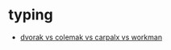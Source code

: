 * typing
- [[https://pinouchon.github.io/keyboard/layouts/2016/03/07/layouts-review-dvorak-vs-colemak-vs-carpalx-vs-workman.html][dvorak vs colemak vs carpalx vs workman]]
